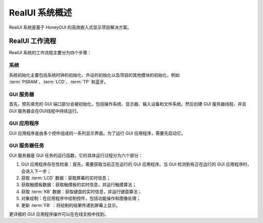 ================
RealUI 系统概述
================

RealUI 系统是基于 HoneyGUI 的高效嵌入式显示项目解决方案。

RealUI 工作流程
---------------

RealUI 系统的工作流程主要分为四个步骤：

.. figure:: https://foruda.gitee.com/images/1703054193639447830/2052fd20_9325830.png
   :align: center

系统
^^^^^^

系统初始化主要包括系统时钟的初始化、外设的初始化以及项目的其他模块的初始化，例如 :term:`PSRAM`、:term:`LCD`、:term:`TP` 和蓝牙。

GUI 服务器
^^^^^^^^^^

首先，预先填充的 GUI 端口部分会被初始化，包括操作系统、显示器、输入设备和文件系统。然后创建 GUI 服务器线程，并且 GUI 服务器会在GUI线程中持续运行。

GUI 应用程序
^^^^^^^^^^^^

GUI 应用程序是由多个控件组成的一系列显示界面。为了运行 GUI 应用程序，需要先启动它。

GUI 服务器任务
^^^^^^^^^^^^^^^

GUI 服务器是 GUI 任务的运行函数，它的具体运行过程分为六个部分：

1. GUI 应用程序存在性检查：首先，需要获取当前正在运行的 GUI 应用程序。当 GUI 检测到有正在运行的 GUI 应用程序时，会进入下一步；
2. 获取 :term:`LCD` 数据：获取屏幕的实时信息；
3. 获取触摸板数据：获取触摸板的实时信息，并运行触摸算法；
4. 获取 :term:`KB` 数据：获取键盘的实时信息，并运行键盘算法；
5. 对象绘制：在应用程序中绘制控件，包括功能操作和图像处理；
6. 更新 :term:`FB` ：将绘制的结果传递到屏幕上显示。

更详细的 GUI 应用程序操作可以在在线文档中找到。
